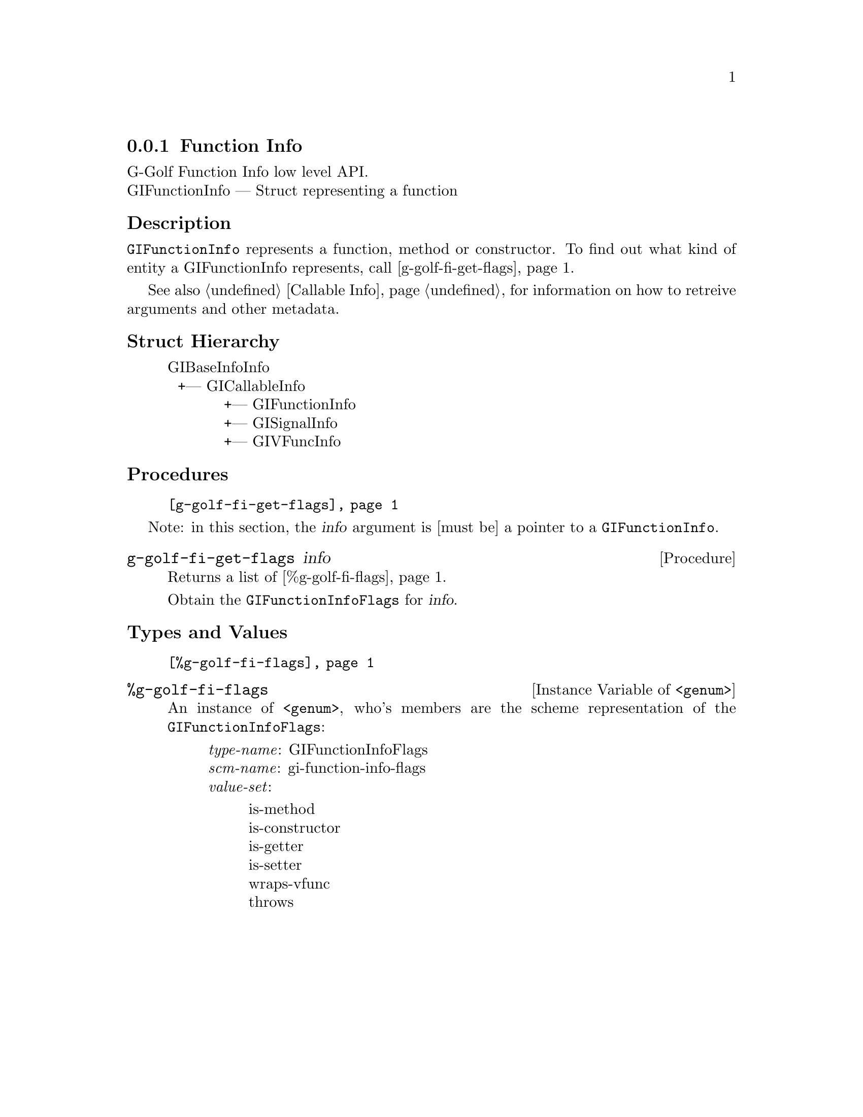 @c -*-texinfo-*-
@c This is part of the GNU G-Golf Reference Manual.
@c Copyright (C) 2016 - 2018 Free Software Foundation, Inc.
@c See the file g-golf.texi for copying conditions.


@defindex fi


@node Function Info
@subsection Function Info

G-Golf Function Info low level API.@*
GIFunctionInfo — Struct representing a function


@subheading Description

@code{GIFunctionInfo} represents a function, method or constructor. To
find out what kind of entity a GIFunctionInfo represents, call
@ref{g-golf-fi-get-flags}.

See also @ref{Callable Info} for information on how to retreive
arguments and other metadata.


@subheading Struct Hierarchy

@indentedblock
GIBaseInfoInfo         	                     @*
@ @ +--- GICallableInfo	                     @*
@ @ @ @ @ @ @ @ @ @ @ +--- GIFunctionInfo    @*
@ @ @ @ @ @ @ @ @ @ @ +--- GISignalInfo      @*
@ @ @ @ @ @ @ @ @ @ @ +--- GIVFuncInfo
@end indentedblock


@subheading Procedures

@indentedblock
@table @code
@item @ref{g-golf-fi-get-flags}
@end table
@end indentedblock

Note: in this section, the @var{info} argument is [must be] a pointer to
a @code{GIFunctionInfo}.


@anchor{g-golf-fi-get-flags}
@deffn Procedure g-golf-fi-get-flags info

Returns a list of @ref{%g-golf-fi-flags}.

Obtain the @code{GIFunctionInfoFlags} for @var{info}.
@end deffn


@subheading Types and Values


@indentedblock
@table @code
@item @ref{%g-golf-fi-flags}
@end table
@end indentedblock



@anchor{%g-golf-fi-flags}
@defivar <genum> %g-golf-fi-flags

An instance of @code{<genum>}, who's members are the scheme
representation of the @code{GIFunctionInfoFlags}:

@indentedblock
@emph{type-name}: GIFunctionInfoFlags  @*
@emph{scm-name}: gi-function-info-flags  @*
@emph{value-set}:
@indentedblock
is-method	@*
is-constructor	@*
is-getter	@*
is-setter	@*
wraps-vfunc	@*
throws
@end indentedblock
@end indentedblock
@end defivar
